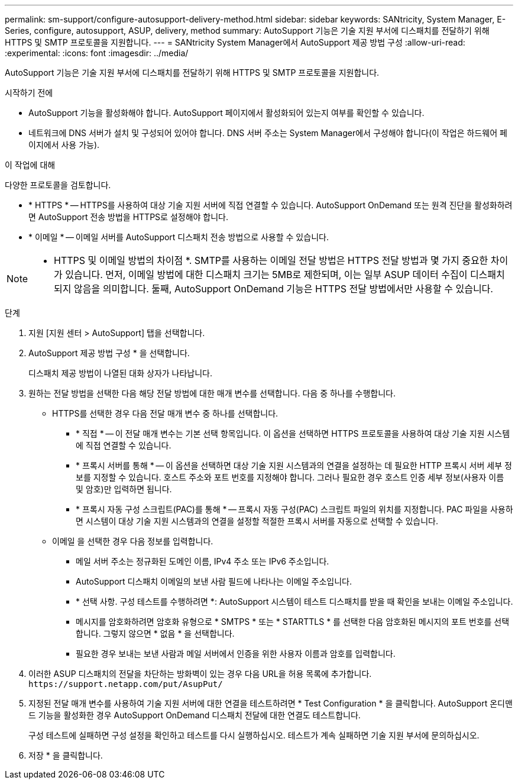 ---
permalink: sm-support/configure-autosupport-delivery-method.html 
sidebar: sidebar 
keywords: SANtricity, System Manager, E-Series, configure, autosupport, ASUP, delivery, method 
summary: AutoSupport 기능은 기술 지원 부서에 디스패치를 전달하기 위해 HTTPS 및 SMTP 프로토콜을 지원합니다. 
---
= SANtricity System Manager에서 AutoSupport 제공 방법 구성
:allow-uri-read: 
:experimental: 
:icons: font
:imagesdir: ../media/


[role="lead"]
AutoSupport 기능은 기술 지원 부서에 디스패치를 전달하기 위해 HTTPS 및 SMTP 프로토콜을 지원합니다.

.시작하기 전에
* AutoSupport 기능을 활성화해야 합니다. AutoSupport 페이지에서 활성화되어 있는지 여부를 확인할 수 있습니다.
* 네트워크에 DNS 서버가 설치 및 구성되어 있어야 합니다. DNS 서버 주소는 System Manager에서 구성해야 합니다(이 작업은 하드웨어 페이지에서 사용 가능).


.이 작업에 대해
다양한 프로토콜을 검토합니다.

* * HTTPS * -- HTTPS를 사용하여 대상 기술 지원 서버에 직접 연결할 수 있습니다. AutoSupport OnDemand 또는 원격 진단을 활성화하려면 AutoSupport 전송 방법을 HTTPS로 설정해야 합니다.
* * 이메일 * -- 이메일 서버를 AutoSupport 디스패치 전송 방법으로 사용할 수 있습니다.


[NOTE]
====
* HTTPS 및 이메일 방법의 차이점 *. SMTP를 사용하는 이메일 전달 방법은 HTTPS 전달 방법과 몇 가지 중요한 차이가 있습니다. 먼저, 이메일 방법에 대한 디스패치 크기는 5MB로 제한되며, 이는 일부 ASUP 데이터 수집이 디스패치되지 않음을 의미합니다. 둘째, AutoSupport OnDemand 기능은 HTTPS 전달 방법에서만 사용할 수 있습니다.

====
.단계
. 지원 [지원 센터 > AutoSupport] 탭을 선택합니다.
. AutoSupport 제공 방법 구성 * 을 선택합니다.
+
디스패치 제공 방법이 나열된 대화 상자가 나타납니다.

. 원하는 전달 방법을 선택한 다음 해당 전달 방법에 대한 매개 변수를 선택합니다. 다음 중 하나를 수행합니다.
+
** HTTPS를 선택한 경우 다음 전달 매개 변수 중 하나를 선택합니다.
+
*** * 직접 * -- 이 전달 매개 변수는 기본 선택 항목입니다. 이 옵션을 선택하면 HTTPS 프로토콜을 사용하여 대상 기술 지원 시스템에 직접 연결할 수 있습니다.
*** * 프록시 서버를 통해 * -- 이 옵션을 선택하면 대상 기술 지원 시스템과의 연결을 설정하는 데 필요한 HTTP 프록시 서버 세부 정보를 지정할 수 있습니다. 호스트 주소와 포트 번호를 지정해야 합니다. 그러나 필요한 경우 호스트 인증 세부 정보(사용자 이름 및 암호)만 입력하면 됩니다.
*** * 프록시 자동 구성 스크립트(PAC)를 통해 * -- 프록시 자동 구성(PAC) 스크립트 파일의 위치를 지정합니다. PAC 파일을 사용하면 시스템이 대상 기술 지원 시스템과의 연결을 설정할 적절한 프록시 서버를 자동으로 선택할 수 있습니다.


** 이메일 을 선택한 경우 다음 정보를 입력합니다.
+
*** 메일 서버 주소는 정규화된 도메인 이름, IPv4 주소 또는 IPv6 주소입니다.
*** AutoSupport 디스패치 이메일의 보낸 사람 필드에 나타나는 이메일 주소입니다.
*** * 선택 사항. 구성 테스트를 수행하려면 *: AutoSupport 시스템이 테스트 디스패치를 받을 때 확인을 보내는 이메일 주소입니다.
*** 메시지를 암호화하려면 암호화 유형으로 * SMTPS * 또는 * STARTTLS * 를 선택한 다음 암호화된 메시지의 포트 번호를 선택합니다. 그렇지 않으면 * 없음 * 을 선택합니다.
*** 필요한 경우 보내는 보낸 사람과 메일 서버에서 인증을 위한 사용자 이름과 암호를 입력합니다.




. 이러한 ASUP 디스패치의 전달을 차단하는 방화벽이 있는 경우 다음 URL을 허용 목록에 추가합니다. `\https://support.netapp.com/put/AsupPut/`
. 지정된 전달 매개 변수를 사용하여 기술 지원 서버에 대한 연결을 테스트하려면 * Test Configuration * 을 클릭합니다. AutoSupport 온디맨드 기능을 활성화한 경우 AutoSupport OnDemand 디스패치 전달에 대한 연결도 테스트합니다.
+
구성 테스트에 실패하면 구성 설정을 확인하고 테스트를 다시 실행하십시오. 테스트가 계속 실패하면 기술 지원 부서에 문의하십시오.

. 저장 * 을 클릭합니다.

